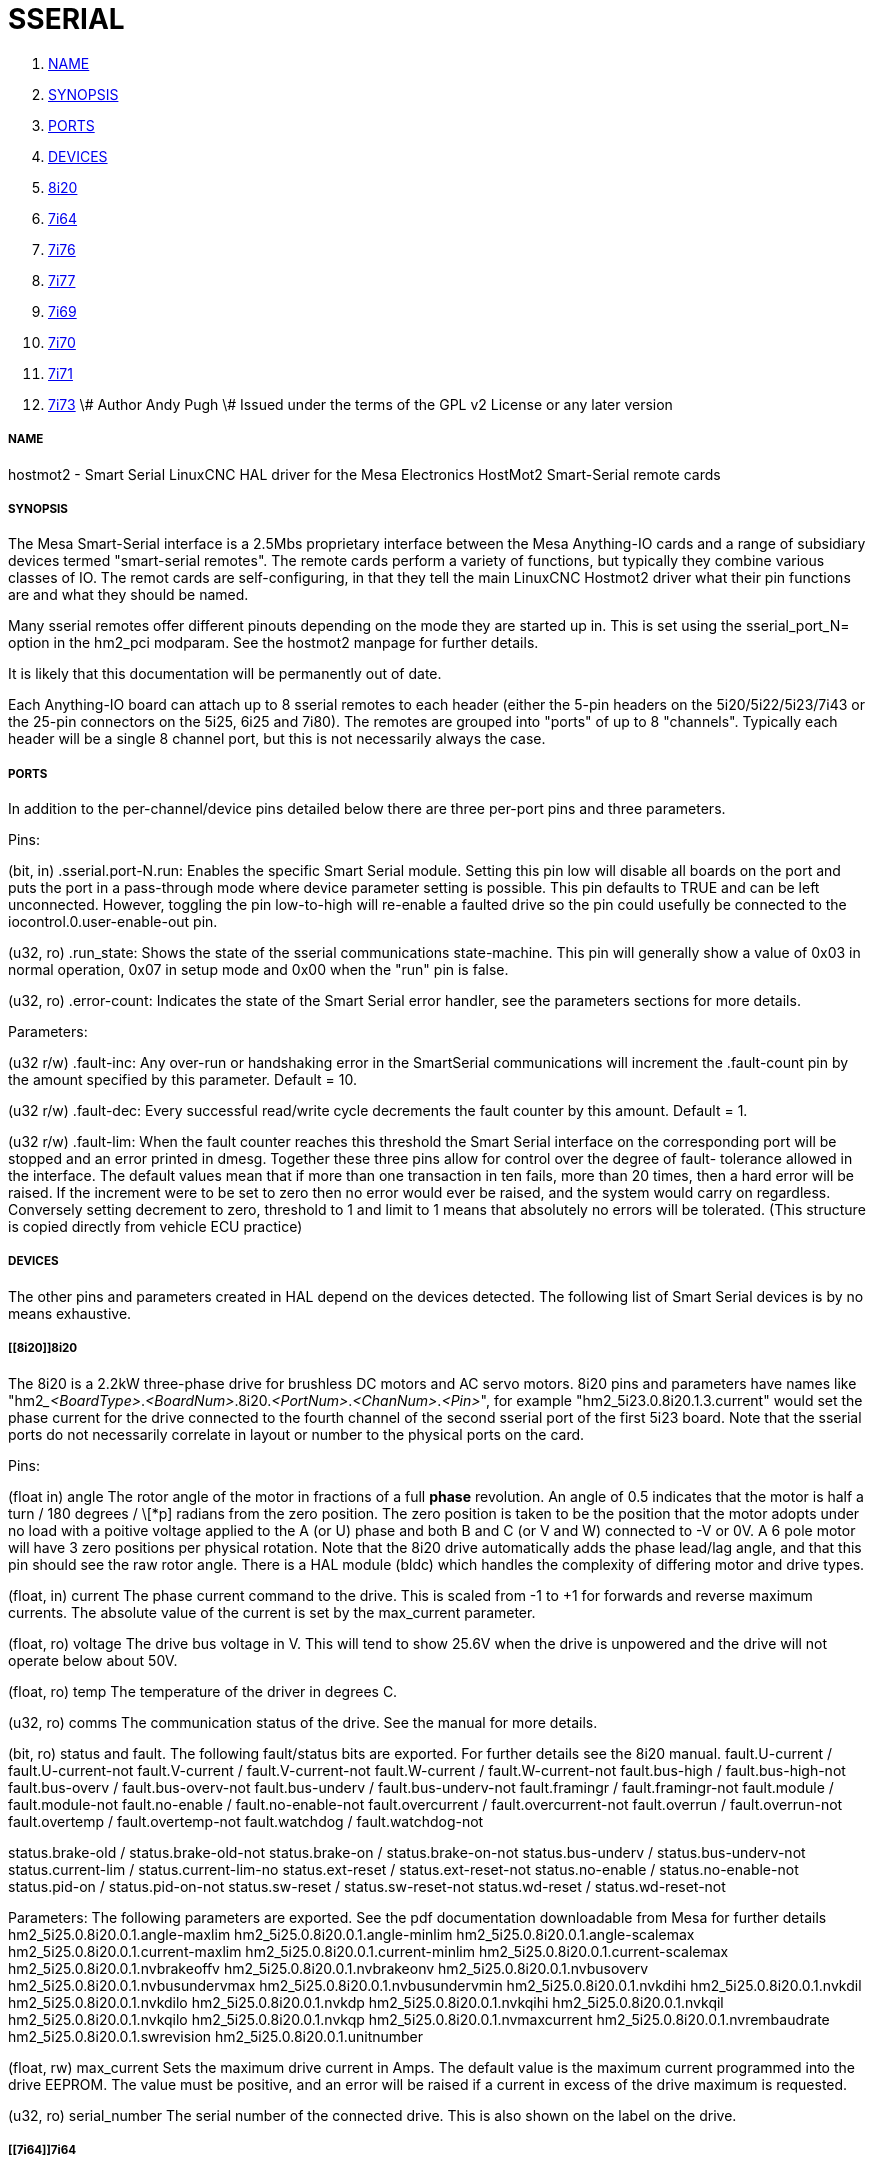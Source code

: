 SSERIAL
=======

. <<name,NAME>>
. <<synopsis,SYNOPSIS>>
. <<ports,PORTS>>
. <<devices,DEVICES>>
. <<8i20,8i20>>
. <<7i64,7i64>>
. <<7i76,7i76>>
. <<7i77,7i77>>
. <<7i69,7i69>>
. <<7i70,7i70>>
. <<7i71,7i71>>
. <<7i73,7i73>>
\# Author Andy Pugh
\# Issued under the terms of the GPL v2 License or any later version



===== [[name]]NAME

hostmot2 - Smart Serial LinuxCNC HAL driver for the Mesa Electronics HostMot2 
Smart-Serial remote cards


===== [[synopsis]]SYNOPSIS
The Mesa Smart-Serial interface is a 2.5Mbs proprietary interface between the
Mesa Anything-IO cards and a range of subsidiary devices termed "smart-serial 
remotes".
The remote cards perform a variety of functions, but typically they combine 
various classes of IO. 
The remot cards are self-configuring, in that they tell the main LinuxCNC 
Hostmot2 driver what their pin functions are and what they should be named. 

Many sserial remotes offer different pinouts depending on the mode they are 
started up in. This is set using the sserial_port_N= option in the 
hm2_pci modparam. See the hostmot2 manpage for further details. 

It is likely that this documentation will be permanently out of date. 

Each Anything-IO board can attach up to 8 sserial remotes to each header 
(either the 5-pin headers on the 5i20/5i22/5i23/7i43 or the 25-pin connectors on
the 5i25, 6i25 and 7i80). The remotes are grouped into "ports" of up to 8
"channels". Typically each header will be a single 8 channel port, but this is
not necessarily always the case. 



===== [[ports]]PORTS
In addition to the per-channel/device pins detailed below there are three
per-port pins and three parameters.

Pins:

(bit, in) .sserial.port-N.run: Enables the specific Smart Serial module.
Setting this pin low will disable all boards on the port and puts the port in a
pass-through mode where device parameter setting is possible.
This pin defaults to TRUE and can be left unconnected. However, toggling the pin
low-to-high will re-enable a faulted drive so the pin could usefully be
connected to the iocontrol.0.user-enable-out pin.

(u32, ro) .run_state: Shows the state of the sserial communications state-machine.
This pin will generally show a value of 0x03 in normal operation, 0x07 in
setup mode and 0x00 when the "run" pin is false.

(u32, ro) .error-count: Indicates the state of the Smart Serial error handler, 
see the parameters sections for more details. 

Parameters:

(u32 r/w) .fault-inc: Any over-run or handshaking error in the SmartSerial
communications will increment the .fault-count pin by the amount specified by
this parameter. Default = 10.

(u32 r/w) .fault-dec: Every successful read/write cycle decrements the fault
counter by this amount. Default = 1.

(u32 r/w) .fault-lim: When the fault counter reaches this threshold the Smart
Serial interface on the corresponding port will be stopped and an error printed 
in dmesg. Together these three pins allow for control over the degree of fault-
tolerance allowed in the interface. The default values mean that if more than
one transaction in ten fails, more than 20 times, then a hard error will be
raised. If the increment were to be set to zero then no error would ever be
raised, and the system would carry on regardless. Conversely setting decrement to 
zero, threshold to 1 and limit to 1 means that absolutely no errors will be
tolerated. (This structure is copied directly from vehicle ECU practice)



===== [[devices]]DEVICES
The other pins and parameters created in HAL depend on the devices detected.
The following list of Smart Serial devices is by no means exhaustive. 




===== [[8i20]]8i20
The 8i20 is a 2.2kW three-phase drive for brushless DC motors and AC servo
motors.
8i20 pins and parameters have names like
"hm2___<BoardType>__.__<BoardNum>__.8i20.__<PortNum>__.__<ChanNum>__.__<Pin>__", for example
"hm2_5i23.0.8i20.1.3.current" would set the phase current for the drive
connected to the fourth channel of the second sserial port of the first 5i23
board. Note that the sserial ports do not necessarily correlate in layout or
number to the physical ports on the card.

Pins:


(float in) angle
The rotor angle of the motor in fractions of a full
**phase** revolution. An angle of 0.5 indicates that the motor is half a turn
/ 180 degrees / \[*p] radians from the zero position. The zero position is taken to
be the position that the motor adopts under no load with a poitive voltage
applied to the A (or U) phase and both B and C (or V and W) connected to -V or
0V. A 6 pole motor will have 3 zero positions per physical rotation. Note that
the 8i20 drive automatically adds the phase lead/lag angle, and that this pin
should see the raw rotor angle. There is a HAL module (bldc) which handles the
complexity of differing motor and drive types.


(float, in) current
The phase current command to the drive. This is scaled
from -1 to +1 for forwards and reverse maximum currents. The absolute value of
the current is set by the max_current parameter.


(float, ro) voltage
The drive bus voltage in V. This will tend to show 25.6V
when the drive is unpowered and the drive will not operate below about 50V.


(float, ro) temp
The temperature of the driver in degrees C.


(u32, ro) comms
The communication status of the drive. See the manual for
more details.


(bit, ro) status and fault. 
The following fault/status bits are exported. For further details see the
8i20 manual. 
fault.U-current / fault.U-current-not
fault.V-current / fault.V-current-not
fault.W-current / fault.W-current-not
fault.bus-high /  fault.bus-high-not
fault.bus-overv / fault.bus-overv-not
fault.bus-underv / fault.bus-underv-not
fault.framingr / fault.framingr-not
fault.module / fault.module-not
fault.no-enable / fault.no-enable-not
fault.overcurrent / fault.overcurrent-not
fault.overrun / fault.overrun-not
fault.overtemp / fault.overtemp-not
fault.watchdog / fault.watchdog-not

status.brake-old / status.brake-old-not
status.brake-on / status.brake-on-not
status.bus-underv / status.bus-underv-not
status.current-lim / status.current-lim-no
status.ext-reset / status.ext-reset-not
status.no-enable / status.no-enable-not
status.pid-on / status.pid-on-not
status.sw-reset / status.sw-reset-not
status.wd-reset / status.wd-reset-not


Parameters:
The following parameters are exported. See the pdf documentation downloadable
from Mesa for further details
 hm2_5i25.0.8i20.0.1.angle-maxlim
 hm2_5i25.0.8i20.0.1.angle-minlim
 hm2_5i25.0.8i20.0.1.angle-scalemax
 hm2_5i25.0.8i20.0.1.current-maxlim
 hm2_5i25.0.8i20.0.1.current-minlim
 hm2_5i25.0.8i20.0.1.current-scalemax
 hm2_5i25.0.8i20.0.1.nvbrakeoffv
 hm2_5i25.0.8i20.0.1.nvbrakeonv
 hm2_5i25.0.8i20.0.1.nvbusoverv
 hm2_5i25.0.8i20.0.1.nvbusundervmax
 hm2_5i25.0.8i20.0.1.nvbusundervmin
 hm2_5i25.0.8i20.0.1.nvkdihi
 hm2_5i25.0.8i20.0.1.nvkdil
 hm2_5i25.0.8i20.0.1.nvkdilo
 hm2_5i25.0.8i20.0.1.nvkdp
 hm2_5i25.0.8i20.0.1.nvkqihi
 hm2_5i25.0.8i20.0.1.nvkqil
 hm2_5i25.0.8i20.0.1.nvkqilo
 hm2_5i25.0.8i20.0.1.nvkqp
 hm2_5i25.0.8i20.0.1.nvmaxcurrent
 hm2_5i25.0.8i20.0.1.nvrembaudrate
 hm2_5i25.0.8i20.0.1.swrevision
 hm2_5i25.0.8i20.0.1.unitnumber


(float, rw) max_current
Sets the maximum drive current in Amps. The default
value is the maximum current programmed into the drive EEPROM. The value must be
positive, and an error will be raised if a current in excess of the drive
maximum is requested.


(u32, ro) serial_number
The serial number of the connected drive. This is
also shown on the label on the drive.



===== [[7i64]]7i64
The 7i64 is a 24-input 24-output IO card.
7i64 pins and parameters have names like "hm2___<BoardType>__.__<BoardNum>__.7i64.
<PortNum>.<ChanNum>.<Pin>", for example hm2_5i23.0.7i64.1.3.output-01

Pins:
(bit, in) 7i64.0.0.output-NN: Writing a 1 or TRUE to this pin will enable output
driver NN. Note that the outputs are drivers (switches) rather than voltage
outputs. The LED adjacent to the connector on the board shows the status.
The output can be inverted by setting a parameter.

(bit, out) 7i64.0.0.input-NN: The value of input NN. Note that the inputs are
isolated and both pins of each input must be connected (typically to signal and
the ground of the signal. This need not be the ground of the board.)

(bit, out)  7i64.0.0.input-NN-not: An inverted copy of the corresponding input.

(float, out) 7i64.0.0.analog0 & 7i64.0.0.analog1: The two analogue inputs 
(0 to 3.3V) on the board.

Parameters:
(bit, rw) 7i64.0.0.output-NN-invert: Setting this parameter to 1 / TRUE will invert
the output value, such that writing 0 to .gpio.NN.out will enable the output
and vice-versa.




===== [[7i76]]7i76
The 7i76 is not only a smart-serial device. It also serves as a breakout for a
number of other Hostmot2 functions. There are connections for 5 step generators
(for which see the main hostmot2 manpage). The stepgen pins are associated with 
the 5i25 (hm2_5i25.0.stepgen.00....) whereas the smart-serial pins are 
associated with the 7i76 (hm2_5i25.0.7i76.0.0.output-00).

Pins:

(float out) .7i76.0.0.analogN (modes 1 and 2 only) Analogue input values. 

(float out) .7i76.0.0.fieldvoltage (mode 2 only) Field voltage monitoring pin. 

(bit in) .7i76.0.0.spindir: This pin provides a means to drive the spindle VFD
direction terminals on the 7i76 board. 

(bit in) .7i76.0.0.spinena: This pin drives the spindle-enable terminals on the 
7i76 board.

(float in) .7i76.0.0.spinout: This controls the analogue output of the 7i76. 
This is intended as a speed control signal for a VFD. 

(bit out) .7i76.0.0.output-NN: (NN = 0 to 15). 16 digital outputs. The sense of
the signal can be set via a parameter

(bit out) .7i76.0.0.input-NN: (NN = 0 to 31) 32 digital inputs. 

(bit in) .7i76.0.0.input-NN-not: (NN = 0 to 31) An inverted copy of the inputs 
provided for convenience. The two complementary pins may be connected to 
different signal nets. 

Parameters:

(u32 ro) .7i76.0.0.nvbaudrate: Indicates the vbaud rate. This probably should 
not be altered, and special utils are needed to do so. 

(u32 ro) .7i76.0.0.nvunitnumber: Indicates the serial number of the device and
should match a siticker on the card. This can be useful for wokring out which 
card is which. 

(u32 ro) .7i76.0.0.nvwatchdogtimeout: The sserial remote watchdog timeout. This
is separate from the Anything-IO card timeout. This is unlikley to need to be 
changed. 

(bit rw) .7i76.0.0.output-NN-invert: Invert the sense of the corresponding
output pin. 

(bit rw) .7i76.0.0.spindir-invert: Invert the senseof the spindle direction pin. 

(bit rw) .7i76.0.0.spinena-invert: Invert the sense of the spindle-enable pin.

(float rw) .7i76.0.0.spinout-maxlim: The maximum speed request allowable

(float rw) .7i76.0.0.spinout-minlim: The minimum speed request. 

(float rw) .7i76.0.0.spinout-scalemax: The spindle speed scaling. This is the 
speed request which would correspond to full-scale output from the spindle 
control pin. For example with a 10V drive voltage and a 10000rpm scalemax a
value of 10,000 rpm on the spinout pin would produce 10V output. However, if 
spinout-maxlim were set to 5,000 rpm then no voltage above 5V would be output.

(u32 ro) .7i76.0.0.swrevision: The onboard firmware revision number. 
Utilities exist to update and change this firmware. 




===== [[7i77]]7i77
The 7i77 is an 6-axis servo control card. The analogue outputs are smart-serial
devices but the encoders are conventional hostmot2 encoders and further details 
of them may be found in the hostmot2 manpage. 

Pins:
(bit out) .7i77.0.0.input-NN: (NN = 0 to 31) 32 digital inputs.

(bit in) .7i77.0.0.input-NN-not: (NN = 0 to 31) An inverted copy of the inputs
provided for convenience. The two complementary pins may be connected to
different signal nets.

(bit out) .7i77.0.0.output-NN: (NN = 0 to 15). 16 digital outputs. The sense of
the signal can be set via a parameter

(bit in) .7i77.0.0.spindir: This pin provides a means to drive the spindle VFD
direction terminals on the 7i76 board.

(bit in) .7i77.0.0.spinena: This pin drives the spindle-enable terminals on the 
7i76 board.

(float in) .7i77.0.0.spinout: This controls the analog output of the 7i77.
This is intended as a speed control signal for a VFD. 

(bit in) .7i77.0.1.analogena: This pin drives the analog enable terminals on the
7i77 board.

(float in) .7i77.0.1.analogoutN: (N = 0 to 5) This controls the analog output
of the 7i77.

Parameters:
(bit rw) .7i77.0.0.output-NN-invert: Invert the sense of the corresponding
output pin.

(bit rw) .7i77.0.0.spindir-invert: Invert the senseof the spindle direction pin.

(bit rw) .7i77.0.0.spinena-invert: Invert the sense of the spindle-enable pin.

(float rw) .7i77.0.0.spinout-maxlim: The maximum speed request allowable

(float rw) .7i77.0.0.spinout-minlim: The minimum speed request.

(float rw) .7i77.0.0.spinout-scalemax: The spindle speed scaling. This is the
speed request which would correspond to full-scale output from the spindle
control pin. For example with a 10V drive voltage and a 10000rpm scalemax a
value of 10,000 rpm on the spinout pin would produce 10V output. However, if
spinout-maxlim were set to 5,000 rpm then no voltage above 5V would be output.

(float rw) .7i77.0.0.analogoutN-maxlim: (N = 0 to 5) The maximum speed request
allowable

(float rw) .7i77.0.0.analogoutN-minlim: (N = 0 to 5) The minimum speed request.

////
* CHECK ME * I'm not sure about the description on analogoutN-scalemax
////

(float rw) .7i77.0.0.analogoutN-scalemax: (N = 0 to 5) The analog speed scaling.
This is the speed request which would correspond to full-scale output from the
spindle control pin. For example with a 10V drive voltage and a 10000rpm scalemax a
value of 10,000 rpm on the spinout pin would produce 10V output. However, if
spinout-maxlim were set to 5,000 rpm then no voltage above 5V would be output.





===== [[7i69]]7i69
The 7i69 is a 48 channel digital IO card. It can be configured in four
different modes:
Mode 0 B 48 pins bidirectional (all outputs can be set high then driven low to 
work as inputs)
 Mode 1 48 pins, input only 
 Mode 2 48 pins, all outputs
 Mode 3 24 inputs and 24 outputs. 

Pins: 
(bit in) .7i69.0.0.output-NN: Digital output. Sense can be inverted with
the corresponding Parameter

(bit out) .7i69.0.0.input-NN: Digital input

(bit out) .7i69.0.0.input-NN-not: Digital input, inverted. 

Parameters:

(u32 ro) .7i69.0.0.nvbaudrate: Indicates the vbaud rate. This probably should 
not be altered, and special utils are needed to do so. 

(u32 ro) .7i69.0.0.nvunitnumber: Indicates the serial number of the device and
should match a siticker on the card. This can be useful for wokring out which 
card is which. 

(u32 ro) .7i69.0.0.nvwatchdogtimeout: The sserial remote watchdog timeout. This
is separate from the Anything-IO card timeout. This is unlikley to need to be 
changed. 

(bit rw) .7i69.0.0.output-NN-invert: Invert the sense of the corresponding
output pin. 

(u32 ro) .7i69.0.0.swrevision: The onboard firmware revision number. 
Utilities exist to update and change this firmware. 




===== [[7i70]]7i70

The 7I70 is a remote isolated 48 input card. The 7I70 inputs sense positive 
inputs relative to a common field ground. Input impedance is 10K Ohms and input 
voltage can range from 5VDC to 32VDC. All inputs have LED status indicators. 
The input common field ground is galvanically isolated from the communications 
link.

The 7I70 has three software selectable modes. These different modes select 
different sets of 7I70 data to be transferred between the host and the 7I70 
during real time process data exchanges. For high speed applications, 
choosing the correct mode can reduced the data transfer sizes, resulting in 
higher maximum update rates.

 MODE 0 Input mode (48 bits input data only
 MODE 1 Input plus analog mode (48 bits input data plus 6 channels of analog data)
 MODE 2 Input plus field voltage
 
Pins: 

(float out) .7i70.0.0.analogN (modes 1 and 2 only) Analogue input values. 

(float out) .7i70.0.0.fieldvoltage (mode 2 only) Field voltage monitoring pin. 

(bit out) .7i70.0.0.input-NN: (NN = 0 to 47) 48 digital inputs. 

(bit in) .7i70.0.0.input-NN-not: (NN = 0 to 47) An inverted copy of the inputs 
provided for convenience. The two complementary pins may be connected to 
different signal nets. 
 
Parameters:

(u32 ro) .7i70.0.0.nvbaudrate: Indicates the vbaud rate. This probably should 
not be altered, and special utils are needed to do so. 

(u32 ro) .7i70.0.0.nvunitnumber: Indicates the serial number of the device and
should match a siticker on the card. This can be useful for wokring out which 
card is which. 

(u32 ro) .7i70.0.0.nvwatchdogtimeout: The sserial remote watchdog timeout. This
is separate from the Anything-IO card timeout. This is unlikley to need to be 
changed. 

(u32 ro) .7i69.0.0.swrevision: The onboard firmware revision number. 
Utilities exist to update and change this firmware. 




===== [[7i71]]7i71

The 7I71 is a remote isolated 48 output card. The 48 outputs are 8VDC to 28VDC 
sourcing drivers (common + field power) with 300 mA maximum current capability. 
All outputs have LED status indicators.

The 7I71 has two software selectable modes. For high speed applications, 
choosing the correct mode can reduced the data transfer sizes, resulting in 
higher maximum update rates

 MODE 0 Output only mode (48 bits output data only) 
 MODE 1 Outputs plus read back field voltage


Pins: 

(float out) .7i71.0.0.fieldvoltage (mode 2 only) Field voltage monitoring pin. 

(bit out) .7i71.0.0.output-NN: (NN = 0 to 47) 48 digital outputs. The sense may
be inverted by the invert parameter. 
 
Parameters:

(bit rw) .7i71.0.0.output-NN-invert: Invert the sense of the corresponding
output pin. 

(u32 ro) .7i71.0.0.nvbaudrate: Indicates the vbaud rate. This probably should 
not be altered, and special utils are needed to do so. 

(u32 ro) .7i71.0.0.nvunitnumber: Indicates the serial number of the device and
should match a siticker on the card. This can be useful for wokring out which 
card is which. 

(u32 ro) .7i71.0.0.nvwatchdogtimeout: The sserial remote watchdog timeout. This
is separate from the Anything-IO card timeout. This is unlikley to need to be 
changed. 

(u32 ro) .7i69.0.0.swrevision: The onboard firmware revision number. 
Utilities exist to update and change this firmware. 




===== [[7i73]]7i73
The 7I73 is a remote real time pendant or control panel interface. 

The 7I73 supports up to four 50KHz encoder inputs for MPGs, 8 digital inputs 
and 6 digital outputs and up to a 64 Key keypad. If a smaller keypad is used, 
more digital inputs and outputs become available. Up to eight 0.0V to 3.3V 
analog inputs are also provided.
The 7I73 can drive a 4 line 20 character LCD for local DRO applications.

The 7I73 has 3 software selectable process data modes. These different modes 
select different sets of 7I73 data to be transferred between the host and the 7
I73 during real time process data exchanges. For high speed applications, 
choosing the correct mode can reduced the data transfer sizes, resulting in 
higher maximum update rates
 MODE 0 I/O + ENCODER
 MODE 1 I/O + ENCODER +ANALOG IN
 MODE 2 I/O + ENCODER +ANALOG IN FAST DISPLAY

Pins:

(float out) .7i73.0.0.analoginN: Analogue inputs. Up to 8 channels may be 
available dependant on software and hardware configuration modes. 
(see the pdf manual downlaodable from www.mesanet.com)

(u32 in) .7i73.0.1.display (modes 1 and 2). Data for LCD display. This pin may
be conveniently driven by the HAL "lcd" component which allows the formatted
display of the values any number of HAL pins and textual content.


(u32 in) .7i73.0.1.display32 (mode 2 only). 4 bytes of data for LCD display. 
This mode is not supported by the HAL "lcd" component.

(s32 out) .7i73.0.1.encN: The position of the MPG encoder counters.

(bit out) .7i73.0.1.input-NN: Up to 24 digital inputs (dependent on config)

(bit out) .7i73.0.1.input-NN-not: Inverted copy of the digital inputs

(bit in) .7i73.0.1.output-NN: Up to 22 digital outputs (dependent on config)

Parameters: 

 (u32 ro) .7i73.0.1.nvanalogfilter:
 (u32 ro) .7i73.0.1.nvbaudrate
 (u32 ro) .7i73.0.1.nvcontrast
 (u32 ro) .7i73.0.1.nvdispmode
 (u32 ro) .7i73.0.1.nvencmode0
 (u32 ro) .7i73.0.1.nvencmode1
 (u32 ro) .7i73.0.1.nvencmode2
 (u32 ro) .7i73.0.1.nvencmode3
 (u32 ro) .7i73.0.1.nvkeytimer
 (u32 ro) .7i73.0.1.nvunitnumber
 (u32 ro) .7i73.0.1.nvwatchdogtimeout
 (u32 ro) .7i73.0.1.output-00-invert
 
 The above parameters are only settable with utility software, for further 
 details of their use see the Mesa manual. 

(bit rw) .7i73.0.1.output-01-invert: Invert the corresponding output bit. 

(s32 ro) .7i73.0.1.swrevision: The version of firmware installed.

TODO: Add 7i77, 7i66, 7i72, 7i83, 7i84, 7i87. 



